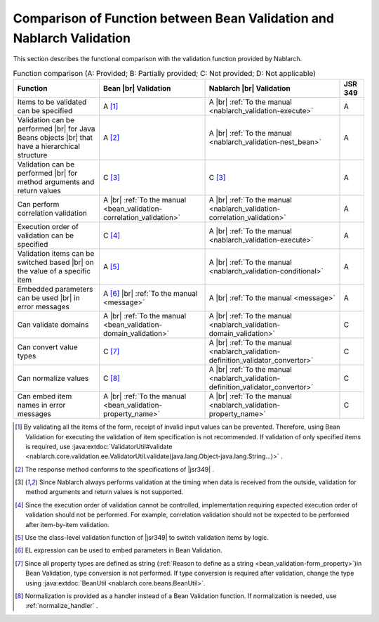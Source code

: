 .. _`validation-functional_comparison`:

Comparison of Function between Bean Validation and Nablarch Validation
----------------------------------------------------------------------------------------------------
This section describes the functional comparison with the validation function provided by Nablarch.

.. list-table:: Function comparison (A: Provided; B: Partially provided; C: Not provided; D: Not applicable)
  :header-rows: 1
  :class: something-special-class

  * - Function
    - Bean |br| Validation
    - Nablarch |br| Validation
    - JSR 349
  * - Items to be validated can be specified
    - A [#property_validation]_
    - A |br| :ref:`To the manual <nablarch_validation-execute>`
    - A
  * - Validation can be performed  |br| for Java Beans objects |br| that have a hierarchical structure
    - A [#jsr]_
    - A |br| :ref:`To the manual <nablarch_validation-nest_bean>`
    - A
  * - Validation can be performed  |br| for method arguments and return values
    - C [#method]_
    - C [#method]_
    - A
  * - Can perform correlation validation
    - A |br| :ref:`To the manual <bean_validation-correlation_validation>`
    - A |br| :ref:`To the manual <nablarch_validation-correlation_validation>`
    - A
  * - Execution order of validation can be specified
    - C [#order]_
    - A |br| :ref:`To the manual <nablarch_validation-execute>`
    - A
  * - Validation items can be switched based |br| on the value of a specific item
    - A [#conditional]_
    - A |br| :ref:`To the manual <nablarch_validation-conditional>`
    - A
  * - Embedded parameters can be used |br| in error messages
    - A [#parameter]_ |br| :ref:`To the manual <message>`
    - A |br| :ref:`To the manual <message>`
    - A
  * - Can validate domains
    - A |br| :ref:`To the manual <bean_validation-domain_validation>`
    - A |br| :ref:`To the manual <nablarch_validation-domain_validation>`
    - C
  * - Can convert value types
    - C [#type_converter]_
    - A |br| :ref:`To the manual <nablarch_validation-definition_validator_convertor>`
    - C
  * - Can normalize values
    - C [#normalized]_
    - A |br| :ref:`To the manual <nablarch_validation-definition_validator_convertor>`
    - C
  * - Can embed item names in error messages
    - A |br| :ref:`To the manual <bean_validation-property_name>`
    - A |br| :ref:`To the manual <nablarch_validation-property_name>`
    - C


.. [#property_validation] By validating all the items of the form, receipt of invalid input values can be prevented. Therefore, using Bean Validation for executing the validation of item specification is not recommended. If validation of only specified items is required, use :java:extdoc:`ValidatorUtil#validate <nablarch.core.validation.ee.ValidatorUtil.validate(java.lang.Object-java.lang.String...)>` .

.. [#jsr] The response method conforms to the specifications of |jsr349| .
.. [#method] Since Nablarch always performs validation at the timing when data is received from the outside, validation for method arguments and return values is not supported.
.. [#order] Since the execution order of validation cannot be controlled, implementation requiring expected execution order of validation should not be performed. For example, correlation validation should not be expected to be performed after item-by-item validation.
.. [#conditional]  Use the class-level validation function of |jsr349| to switch validation items by logic.
.. [#parameter] EL expression can be used to embed parameters in Bean Validation.
.. [#type_converter] Since all property types are defined as string (:ref:`Reason to define as a string <bean_validation-form_property>`)in Bean Validation, type conversion is not performed. If type conversion is required after validation, change the type using :java:extdoc:`BeanUtil <nablarch.core.beans.BeanUtil>`.
.. [#normalized] Normalization is provided as a handler instead of a Bean Validation function. If normalization is needed, use :ref:`normalize_handler` .

.. |jsr349| raw:: html

   <a href="https://jcp.org/en/jsr/detail?id=349" target="_blank">JSR349(external site, English)</a>

.. |br| raw:: html

   <br />
